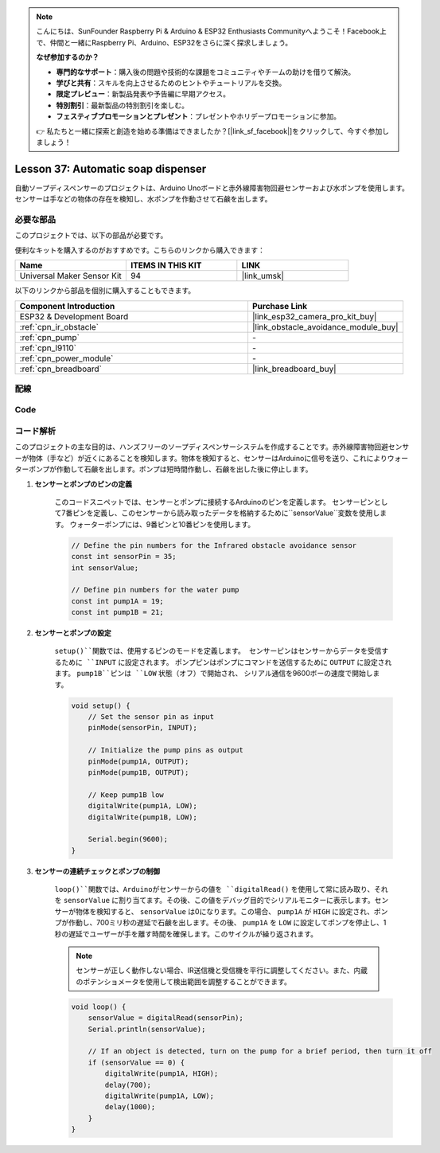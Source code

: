 .. note::

    こんにちは、SunFounder Raspberry Pi & Arduino & ESP32 Enthusiasts Communityへようこそ！Facebook上で、仲間と一緒にRaspberry Pi、Arduino、ESP32をさらに深く探求しましょう。

    **なぜ参加するのか？**

    - **専門的なサポート**：購入後の問題や技術的な課題をコミュニティやチームの助けを借りて解決。
    - **学びと共有**：スキルを向上させるためのヒントやチュートリアルを交換。
    - **限定プレビュー**：新製品発表や予告編に早期アクセス。
    - **特別割引**：最新製品の特別割引を楽しむ。
    - **フェスティブプロモーションとプレゼント**：プレゼントやホリデープロモーションに参加。

    👉 私たちと一緒に探索と創造を始める準備はできましたか？[|link_sf_facebook|]をクリックして、今すぐ参加しましょう！
.. _esp32_soap_dispenser:

Lesson 37: Automatic soap dispenser
=====================================

自動ソープディスペンサーのプロジェクトは、Arduino Unoボードと赤外線障害物回避センサーおよび水ポンプを使用します。
センサーは手などの物体の存在を検知し、水ポンプを作動させて石鹸を出します。



必要な部品
--------------------------

このプロジェクトでは、以下の部品が必要です。

便利なキットを購入するのがおすすめです。こちらのリンクから購入できます：

.. list-table::
    :widths: 20 20 20
    :header-rows: 1

    *   - Name	
        - ITEMS IN THIS KIT
        - LINK
    *   - Universal Maker Sensor Kit
        - 94
        - |link_umsk|

以下のリンクから部品を個別に購入することもできます。

.. list-table::
    :widths: 30 20
    :header-rows: 1

    *   - Component Introduction
        - Purchase Link

    *   - ESP32 & Development Board
        - |link_esp32_camera_pro_kit_buy|
    *   - :ref:`cpn_ir_obstacle`
        - |link_obstacle_avoidance_module_buy|
    *   - :ref:`cpn_pump`
        - \-
    *   - :ref:`cpn_l9110`
        - \-
    *   - :ref:`cpn_power_module`
        - \-
    *   - :ref:`cpn_breadboard`
        - |link_breadboard_buy|
        

配線
---------------------------

.. image:: img/Lesson_37_Automatic_soap_dispenser_esp32_bb.png
    :width: 100%


Code
---------------------------

.. raw:: html

    <iframe src=https://create.arduino.cc/editor/sunfounder01/f1923f60-5b82-497b-915f-ecc7ad46fea4/preview?embed style="height:510px;width:100%;margin:10px 0" frameborder=0></iframe>
    
コード解析
---------------------------

このプロジェクトの主な目的は、ハンズフリーのソープディスペンサーシステムを作成することです。赤外線障害物回避センサーが物体（手など）が近くにあることを検知します。物体を検知すると、センサーはArduinoに信号を送り、これによりウォーターポンプが作動して石鹸を出します。ポンプは短時間作動し、石鹸を出した後に停止します。

#. **センサーとポンプのピンの定義**

    このコードスニペットでは、センサーとポンプに接続するArduinoのピンを定義します。
    センサーピンとして7番ピンを定義し、このセンサーから読み取ったデータを格納するために``sensorValue``変数を使用します。
    ウォーターポンプには、9番ピンと10番ピンを使用します。

    .. code-block:: arduino
   
        // Define the pin numbers for the Infrared obstacle avoidance sensor
        const int sensorPin = 35;
        int sensorValue;

        // Define pin numbers for the water pump
        const int pump1A = 19;
        const int pump1B = 21;

#. **センサーとポンプの設定**

    ``setup()``関数では、使用するピンのモードを定義します。
    センサーピンはセンサーからデータを受信するために ``INPUT`` に設定されます。
    ポンプピンはポンプにコマンドを送信するために ``OUTPUT`` に設定されます。
    ``pump1B``ピンは ``LOW`` 状態（オフ）で開始され、
    シリアル通信を9600ボーの速度で開始します。

    .. code-block:: arduino
    
        void setup() {
            // Set the sensor pin as input
            pinMode(sensorPin, INPUT);

            // Initialize the pump pins as output
            pinMode(pump1A, OUTPUT);    
            pinMode(pump1B, OUTPUT);    

            // Keep pump1B low
            digitalWrite(pump1A, LOW); 
            digitalWrite(pump1B, LOW);  

            Serial.begin(9600);
        }

#. **センサーの連続チェックとポンプの制御**
 
    ``loop()``関数では、Arduinoがセンサーからの値を ``digitalRead()`` を使用して常に読み取り、それを ``sensorValue`` に割り当てます。その後、この値をデバッグ目的でシリアルモニターに表示します。センサーが物体を検知すると、 ``sensorValue`` は0になります。この場合、 ``pump1A`` が ``HIGH`` に設定され、ポンプが作動し、700ミリ秒の遅延で石鹸を出します。その後、 ``pump1A`` を ``LOW`` に設定してポンプを停止し、1秒の遅延でユーザーが手を離す時間を確保します。このサイクルが繰り返されます。

    .. note:: 
   
        センサーが正しく動作しない場合、IR送信機と受信機を平行に調整してください。また、内蔵のポテンショメータを使用して検出範囲を調整することができます。

    .. code-block:: arduino
   
        void loop() {
            sensorValue = digitalRead(sensorPin);
            Serial.println(sensorValue);

            // If an object is detected, turn on the pump for a brief period, then turn it off
            if (sensorValue == 0) {  
                digitalWrite(pump1A, HIGH);
                delay(700);
                digitalWrite(pump1A, LOW);
                delay(1000);
            }
        }
